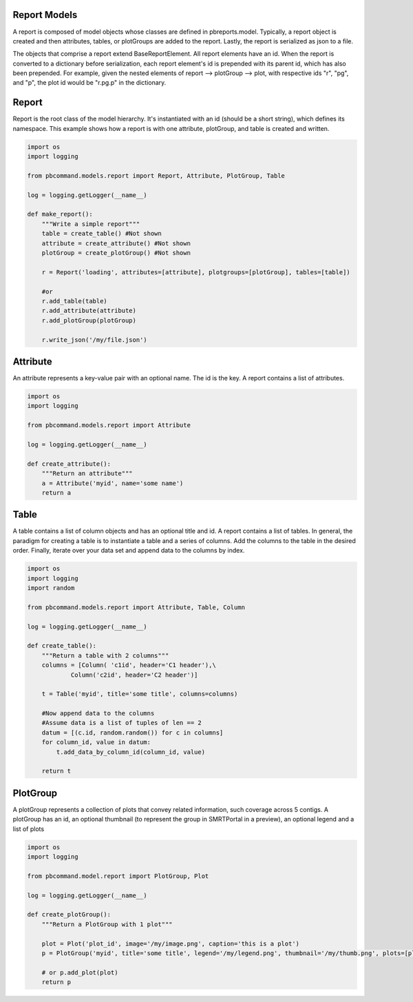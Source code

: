 Report Models
-----------------------------

A report is composed of model objects whose classes are defined in pbreports.model. Typically, a report object is created and then attributes, tables, or plotGroups are
added to the report. Lastly, the report is serialized as json to a file.

The objects that comprise a report extend BaseReportElement. All report elements have an id. When the
report is converted to a dictionary before serialization, each report element's id is prepended with its parent id, 
which has also been prepended. For example, given the nested elements of report --> plotGroup --> plot, with respective ids "r", "pg", and "p",
the plot id would be "r.pg.p" in the dictionary.

Report
-------------

Report is the root class of the model hierarchy. It's instantiated with an id (should be a short string), which defines its namespace. 
This example shows how a report is with one attribute, plotGroup, and table is created and written.

.. code-block:: python

    import os
    import logging

    from pbcommand.models.report import Report, Attribute, PlotGroup, Table

    log = logging.getLogger(__name__)
   
    def make_report():
        """Write a simple report"""
        table = create_table() #Not shown
        attribute = create_attribute() #Not shown
        plotGroup = create_plotGroup() #Not shown

        r = Report('loading', attributes=[attribute], plotgroups=[plotGroup], tables=[table])

        #or
        r.add_table(table)
        r.add_attribute(attribute)
        r.add_plotGroup(plotGroup)

        r.write_json('/my/file.json')
            

Attribute
-------------

An attribute represents a key-value pair with an optional name. The id is the key. A report contains
a list of attributes.

.. code-block:: python

    import os
    import logging

    from pbcommand.models.report import Attribute

    log = logging.getLogger(__name__)
   
    def create_attribute():
        """Return an attribute"""
        a = Attribute('myid', name='some name')
        return a
            

Table
-------------

A table contains a list of column objects and has an optional title and id. A report contains a list of tables.
In general, the paradigm for creating a table is to instantiate a table and a series of columns. Add the 
columns to the table in the desired order. Finally, iterate over your data set and append data to the
columns by index.
 
.. code-block:: python

    import os
    import logging
    import random

    from pbcommand.models.report import Attribute, Table, Column

    log = logging.getLogger(__name__)
   
    def create_table():
        """Return a table with 2 columns"""
        columns = [Column( 'c1id', header='C1 header'),\
                Column('c2id', header='C2 header')]

        t = Table('myid', title='some title', columns=columns)

        #Now append data to the columns
        #Assume data is a list of tuples of len == 2
        datum = [(c.id, random.random()) for c in columns]
        for column_id, value in datum:
            t.add_data_by_column_id(column_id, value)

        return t
            
        
PlotGroup
-------------

A plotGroup represents a collection of plots that convey related information, such coverage across
5 contigs. A plotGroup has an id, an optional thumbnail (to represent the group in SMRTPortal in a 
preview), an optional legend and a list of plots 
 
.. code-block:: python

    import os
    import logging

    from pbcommand.model.report import PlotGroup, Plot

    log = logging.getLogger(__name__)
   
    def create_plotGroup():
        """Return a PlotGroup with 1 plot"""

        plot = Plot('plot_id', image='/my/image.png', caption='this is a plot')
        p = PlotGroup('myid', title='some title', legend='/my/legend.png', thumbnail='/my/thumb.png', plots=[plot])

        # or p.add_plot(plot)
        return p
            
